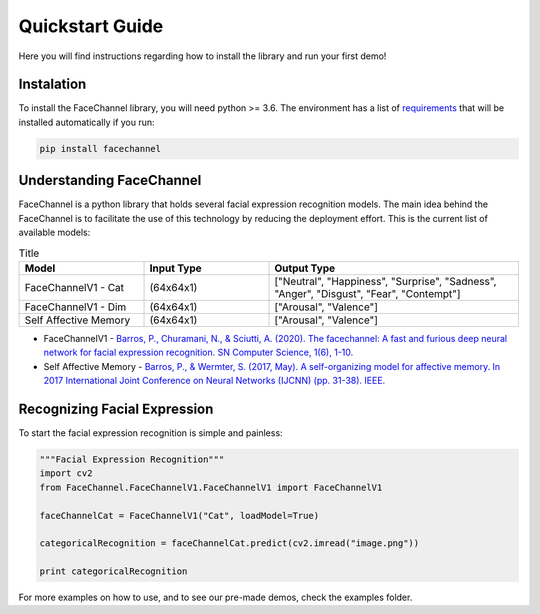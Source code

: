 Quickstart Guide
================

Here you will find instructions regarding how to install the library and run your first demo!

Instalation
^^^^^^^^^^^

To install the FaceChannel library, you will need python >= 3.6. The environment has a list of `requirements <https://pypi.org/project/facechannel/>`_ that will be installed automatically if you run:

.. code-block:: bash

    pip install facechannel


Understanding FaceChannel
^^^^^^^^^^^^^^^^^^^^^^^^

FaceChannel is a python library that holds several facial expression recognition models. The main idea behind the FaceChannel is to facilitate the use of this technology
by reducing the deployment effort. This is the current list of available models:

.. list-table:: Title
   :widths: 25 25 50
   :header-rows: 1

   * - Model
     - Input Type
     - Output Type
   * - FaceChannelV1 - Cat
     - (64x64x1)
     - ["Neutral", "Happiness", "Surprise", "Sadness", "Anger", "Disgust", "Fear", "Contempt"]
   * - FaceChannelV1 - Dim
     - (64x64x1)
     - ["Arousal", "Valence"]
   * - Self Affective Memory
     - (64x64x1)
     - ["Arousal", "Valence"]


* FaceChannelV1 -  `Barros, P., Churamani, N., & Sciutti, A. (2020). The facechannel: A fast and furious deep neural network for facial expression recognition. SN Computer Science, 1(6), 1-10. <https://link.springer.com/article/10.1007/s42979-020-00325-6>`_
* Self Affective Memory - `Barros, P., & Wermter, S. (2017, May). A self-organizing model for affective memory. In 2017 International Joint Conference on Neural Networks (IJCNN) (pp. 31-38). IEEE. <https://www2.informatik.uni-hamburg.de/wtm/publications/2017/BW17/Barros-Affective_Memory_2017-Webpage.pdf>`_


Recognizing Facial Expression
^^^^^^^^^^^^^^^^^^^^^

To start the facial expression recognition is simple and painless:

.. code-block:: python

    """Facial Expression Recognition"""
    import cv2
    from FaceChannel.FaceChannelV1.FaceChannelV1 import FaceChannelV1

    faceChannelCat = FaceChannelV1("Cat", loadModel=True)

    categoricalRecognition = faceChannelCat.predict(cv2.imread("image.png"))

    print categoricalRecognition

For more examples on how to use, and to see our pre-made demos, check the examples folder.
